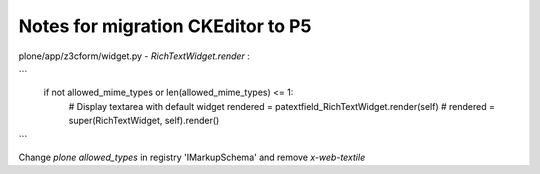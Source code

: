 Notes for migration CKEditor to P5
==================================

plone/app/z3cform/widget.py - `RichTextWidget.render` :

```
            if not allowed_mime_types or len(allowed_mime_types) <= 1:
                # Display textarea with default widget
                rendered = patextfield_RichTextWidget.render(self)
                # rendered = super(RichTextWidget, self).render()
```

Change `plone allowed_types` in registry 'IMarkupSchema' and remove `x-web-textile`

